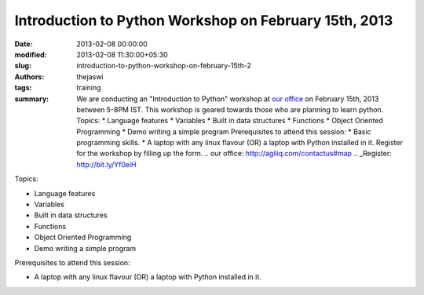 Introduction to Python Workshop on February 15th, 2013
######################################################
:date: 2013-02-08 00:00:00
:modified: 2013-02-08 11:30:00+05:30
:slug: introduction-to-python-workshop-on-february-15th-2
:authors: thejaswi
:tags: training
:summary: We are conducting an "Introduction to Python" workshop at `our office`_ on February 15th, 2013 between 5-8PM IST. This workshop is geared towards those who are planning to learn python. Topics: * Language features * Variables * Built in data structures * Functions * Object Oriented Programming * Demo writing a simple program Prerequisites to attend this session: * Basic programming skills. * A laptop with any linux flavour (OR) a laptop with Python installed in it. Register for the workshop by filling up the form. .. _`our office`: http://agiliq.com/contactus#map .. _Register: http://bit.ly/Yf0eiH


Topics:

* Language features
* Variables
* Built in data structures
* Functions
* Object Oriented Programming
* Demo writing a simple program

Prerequisites to attend this session:

* A laptop with any linux flavour (OR) a laptop with Python installed in it.




